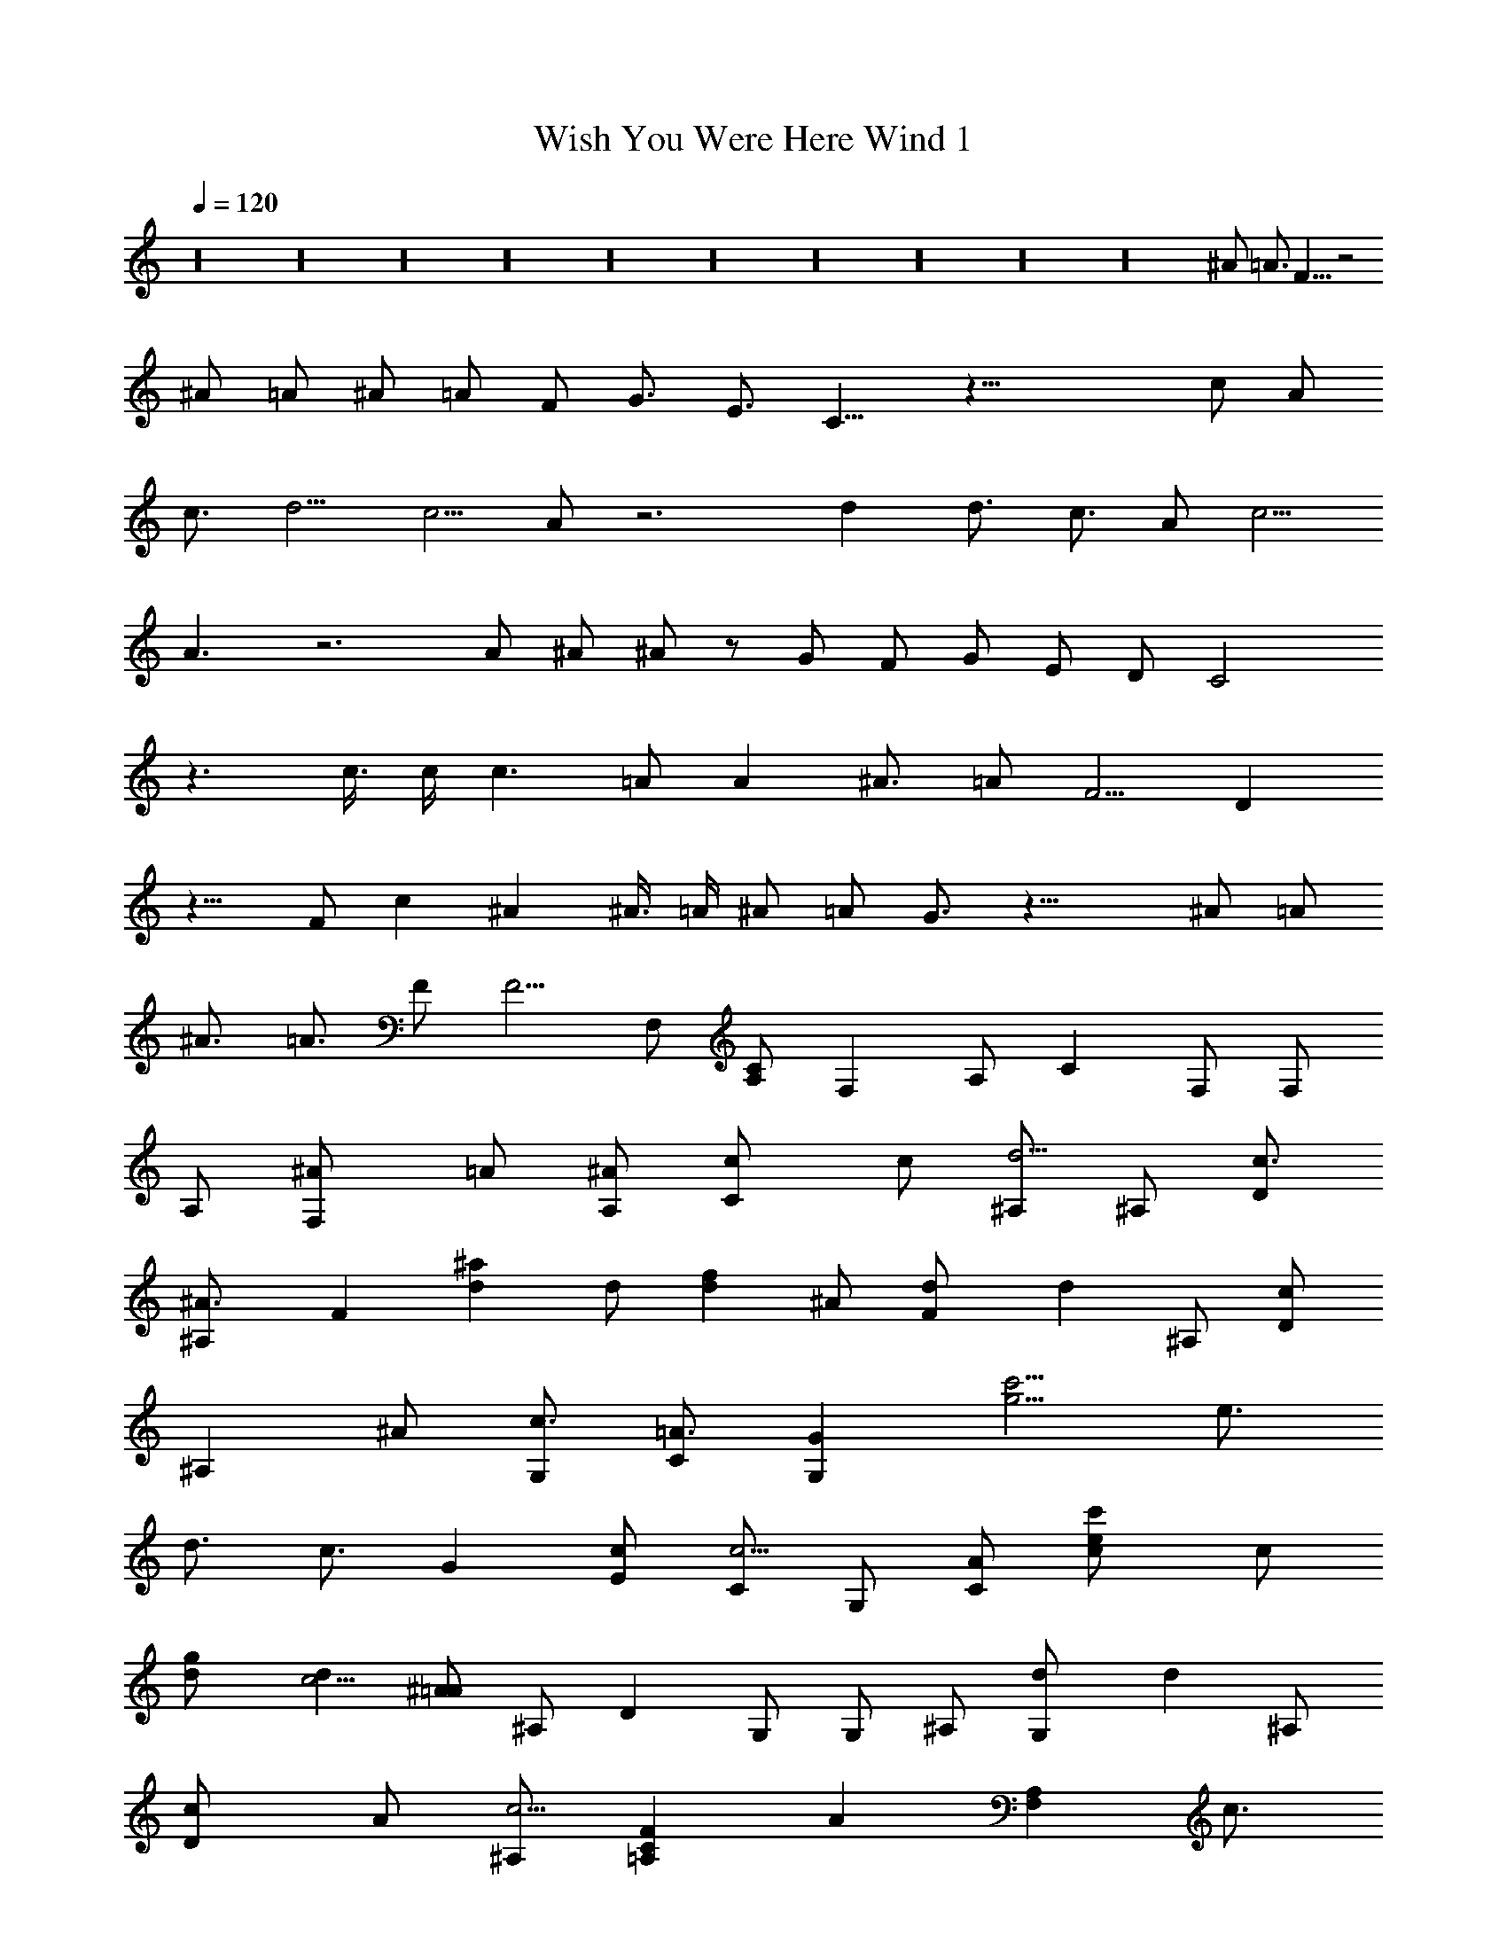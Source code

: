 X:1
T:Wish You Were Here Wind 1
Z:Lattamade
L:1/4
Q:120
K:C
z16 z16 z16 z16 z16 z16 z16 z16 z16 z16 [^A/2z3/8] [=A3/4z/4] F19/8 z2
^A/2 =A/2 ^A/2 =A/2 F/2 [G3/4z/2] [E3/4z/2] C11/8 z33/8 c/2 A/2
[c3/4z/2] [d5/4z] [c5/4z] A/2 z3 d [d3/4z/2] [c3/4z/2] A/2 [c5/4z]
A3/2 z3 A/2 ^A/2 ^A/2 z/2 G/2 F/2 [G/2z3/8] [E/2z/4] [D/2z3/8] C2
z3/2 c3/8 c/4 [c3/2z11/8] =A/2 A [^A3/4z5/8] [=A/2z3/8] [F5/4z7/8] D
z13/8 F/2 c ^A ^A3/8 =A/4 [^A/2z3/8] [=A/2z3/8] G3/4 z31/8 ^A/2 =A/2
[^A3/4z/2] [=A3/4z/2] F/2 [F5/4z/2] F,/2 [A,/2C] F, A,/2 C F,/2 F,/2
A,/2 [F,^A/2] =A/2 [A,/2^A/2] [Cc/2] c/2 [^A,/2d5/4] ^A,/2 [D/2c3/4]
[^A,^A3/4z/2] [Fz/2] [d^a] d/2 [fd] ^A/2 [Fd/2] [dz/2] ^A,/2 [D/2c]
[^A,z/2] ^A/2 [G,/2c3/4] [C/2=A3/4] [GG,] [c'5/4g5/4z] [e3/4z/4]
[d3/4z/4] [c3/4z/2] G [E/2c/2] [C/2c5/4] G,/2 [C/2A/2] [ec'c/2] c/2
[gd/2] [dc5/4] [^A/2=A] ^A,/2 D G,/2 G,/2 ^A,/2 [G,d/2] [dz/2] ^A,/2
[Dc/2] A/2 [^A,/2c5/4] [=A,FCz/2] [Az/2] [F,A,z/2] [c3/4z/2]
[A,/2A5/4] C F,/2 F,/2 A,/2 [F,d3/4z/2] c/2 [A,/2c3/4] [CA3/4z/2] F/2
[A,/2G9/8] C/2 [E/2F5/8] [CD/2] [Dz/2] [gc'z/2] [GcC/2] E2 [Gc/2]
[c5/4z/2] C/2 [E/2^A/2] [C=A/2] [^A5/4z/2] [F,z/2] [=A3/4z/2]
[^A,/2F3/4] [F,/2D] ^A,/2 D ^A,/2 [G,/2c3/4] [^A,/2^A] [G,z/2]
[^Az/2] ^A,/2 [D=A/2] F/2 [^A,/2^A5/4] [D^A,G2] [D3/2^A,] ^A,/2
[Dz/4] [C/2z/4] [^Az/2] G,/2 [G,/2G3/4] [^A,/2z/4] [^A5/4z/4] G,
[^A,/2F/2] [^a3/2D/2] [^A5/4z/2] g/2 [f2c'=A/2z/4] [Fz3/4] [c'Cz/2]
[=az/2] [fz/2] a [c'z/2] a/2 f9/4 z16 z16 z16 z16 z5/4 F/2 c/2 [CF]
=A,/2 C F,/2 F,/2 A,/2 F, A,/2 C ^A,/2 [^A,/2^A/2] [D/2=A/2]
[^A,^A/2] [=A3/4z/2] F2 ^A/2 =A/2 [F^A/2] =A/2 [^A,/2F/2] [D/2G3/2]
^A, [G,/2E/2] [C/2D3/2] G, [c'5/4g5/4z] [e3/4z/4] [d3/4z/4] [c3/4z/2]
G E/2 C/2 [G,/2A/2] [C/2c3/4] z d/2 z/8 [c/2z3/8] d3/4 c/4
[^A,/2d3/4] z/4 c/4 d/2 [G,/2c/2] [G,/2d/2] [^A,/2c/2] [G,d]
[^A,/2d3/4] [Dc3/4z/2] [Az/2] ^A,/2 [=A,FC] [F,A,c] [A,/2c] [Cz/2]
A/2 [F,/2c3/2] F,/2 A,/2 F, A,/2 C A,/2 C/2 E/2 [Cc/2] B/2 c/2
[G^A/2] [E2z/2] c3/4 c3/4 [Gc5/4] [C/2^A/2] E/2 C [F,z5/8] [C/2z3/8]
[^A,/2c/2] [F,/2^A/2] [^A,/2c5/4] [Dz/2] [^A3/4z/2] [^A,/2=A/2]
[G,/2F3/2] ^A,/2 [G,z3/4] F/4 [^A,/2c3/4] [D^A/2] [^A3/4z/2]
[^A,/2=A/2] [D^A,G2^A3/4z/2] [=A3/4z/2] [D3/2^A,F] ^A,/2 D G,/2 G,/2
^A,/2 [G,^A/2] [^A5/4z/2] ^A,/2 =A/2 F3/8 z/8 [^A3/4z/2] [=A3/4z/2]
F3/2 